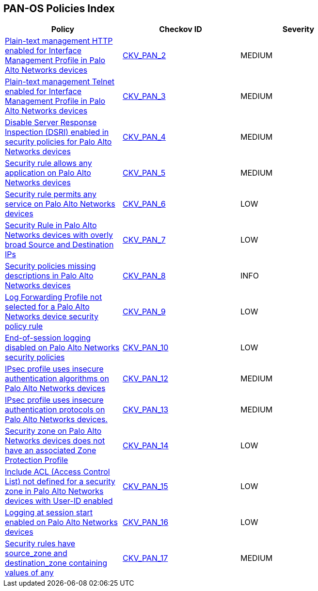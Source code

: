 == PAN-OS Policies Index

[width=85%]
[cols="1,1,1"]
|===
|Policy|Checkov ID| Severity

|xref:ansible-panos-2.adoc[Plain-text management HTTP enabled for Interface Management Profile in Palo Alto Networks devices]
| https://github.com/bridgecrewio/checkov/blob/main/checkov/ansible/checks/graph_checks/PanosInterfaceMgmtProfileNoHTTP.yaml[CKV_PAN_2]
|MEDIUM

|xref:ansible-panos-3.adoc[Plain-text management Telnet enabled for Interface Management Profile in Palo Alto Networks devices]
| https://github.com/bridgecrewio/checkov/blob/main/checkov/ansible/checks/graph_checks/PanosInterfaceMgmtProfileNoTelnet.yaml[CKV_PAN_3]
|MEDIUM

|xref:ansible-panos-4.adoc[Disable Server Response Inspection (DSRI) enabled in security policies for Palo Alto Networks devices]
| https://github.com/bridgecrewio/checkov/blob/main/checkov/ansible/checks/graph_checks/PanosPolicyNoDSRI.yaml[CKV_PAN_4]
|MEDIUM

|xref:ansible-panos-5.adoc[Security rule allows any application on Palo Alto Networks devices]
| https://github.com/bridgecrewio/checkov/blob/main/checkov/ansible/checks/graph_checks/PanosPolicyNoApplicationAny.yaml[CKV_PAN_5]
|MEDIUM

|xref:ansible-panos-6.adoc[Security rule permits any service on Palo Alto Networks devices]
| https://github.com/bridgecrewio/checkov/blob/main/checkov/ansible/checks/graph_checks/PanosPolicyNoServiceAny.yaml[CKV_PAN_6]
|LOW

|xref:ansible-panos-7.adoc[Security Rule in Palo Alto Networks devices with overly broad Source and Destination IPs]
| https://github.com/bridgecrewio/checkov/blob/main/checkov/ansible/checks/graph_checks/PanosPolicyNoSrcAnyDstAny.yaml[CKV_PAN_7]
|LOW

|xref:ansible-panos-8.adoc[Security policies missing descriptions in Palo Alto Networks devices]
| https://github.com/bridgecrewio/checkov/blob/main/checkov/ansible/checks/graph_checks/PanosPolicyDescription.yaml[CKV_PAN_8]
|INFO

|xref:ansible-panos-9.adoc[Log Forwarding Profile not selected for a Palo Alto Networks device security policy rule]
| https://github.com/bridgecrewio/checkov/blob/main/checkov/ansible/checks/graph_checks/PanosPolicyLogForwarding.yaml[CKV_PAN_9]
|LOW

|xref:ansible-panos-10.adoc[End-of-session logging disabled on Palo Alto Networks security policies]
| https://github.com/bridgecrewio/checkov/blob/main/checkov/ansible/checks/graph_checks/PanosPolicyLoggingEnabled.yaml[CKV_PAN_10]
|LOW

|xref:ansible-panos-12.adoc[IPsec profile uses insecure authentication algorithms on Palo Alto Networks devices]
| https://github.com/bridgecrewio/checkov/blob/main/checkov/ansible/checks/graph_checks/PanosIPsecAuthenticationAlgorithms.yaml[CKV_PAN_12]
|MEDIUM

|xref:ansible-panos-13.adoc[IPsec profile uses insecure authentication protocols on Palo Alto Networks devices.]
| https://github.com/bridgecrewio/checkov/blob/main/checkov/ansible/checks/graph_checks/PanosIPsecProtocols.yaml[CKV_PAN_13]
|MEDIUM

|xref:ansible-panos-14.adoc[Security zone on Palo Alto Networks devices does not have an associated Zone Protection Profile]
| https://github.com/bridgecrewio/checkov/blob/main/checkov/ansible/checks/graph_checks/PanosZoneProtectionProfile.yaml[CKV_PAN_14]
|LOW

|xref:ansible-panos-15.adoc[Include ACL (Access Control List) not defined for a security zone in Palo Alto Networks devices with User-ID enabled]
| https://github.com/bridgecrewio/checkov/blob/main/checkov/ansible/checks/graph_checks/PanosZoneUserIDIncludeACL.yaml[CKV_PAN_15]
|LOW

|xref:ansible-panos-16.adoc[Logging at session start enabled on Palo Alto Networks devices]
| https://github.com/bridgecrewio/checkov/blob/main/checkov/ansible/checks/graph_checks/PanosPolicyLogSessionStart.yaml[CKV_PAN_16]
|LOW

|xref:ansible-panos-17.adoc[Security rules have source_zone and destination_zone containing values of any]
| https://github.com/bridgecrewio/checkov/blob/main/checkov/ansible/checks/graph_checks/PanosPolicyNoSrcZoneAnyNoDstZoneAny.yaml[CKV_PAN_17]
|MEDIUM


|===

